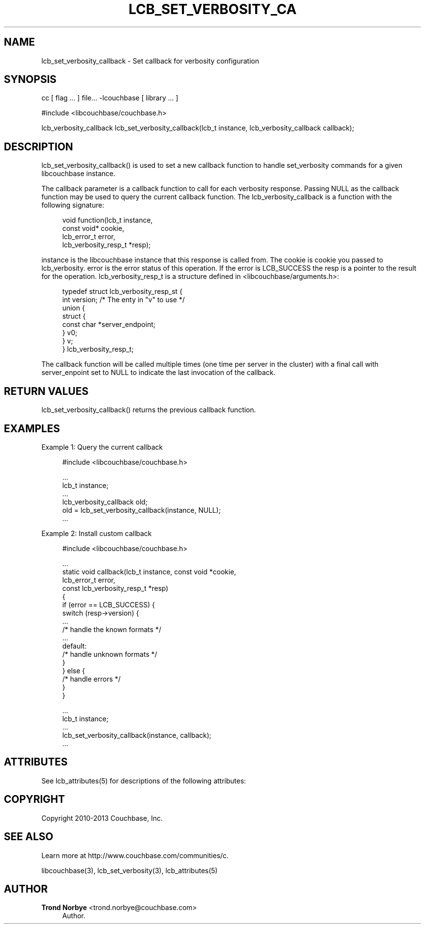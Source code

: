 '\" t
.\"     Title: lcb_set_verbosity_callback
.\"    Author: Trond Norbye <trond.norbye@couchbase.com>
.\" Generator: DocBook XSL Stylesheets v1.78.1 <http://docbook.sf.net/>
.\"      Date: 08/02/2013
.\"    Manual: \ \&
.\"    Source: \ \&
.\"  Language: English
.\"
.TH "LCB_SET_VERBOSITY_CA" "3" "08/02/2013" "\ \&" "\ \&"
.\" -----------------------------------------------------------------
.\" * Define some portability stuff
.\" -----------------------------------------------------------------
.\" ~~~~~~~~~~~~~~~~~~~~~~~~~~~~~~~~~~~~~~~~~~~~~~~~~~~~~~~~~~~~~~~~~
.\" http://bugs.debian.org/507673
.\" http://lists.gnu.org/archive/html/groff/2009-02/msg00013.html
.\" ~~~~~~~~~~~~~~~~~~~~~~~~~~~~~~~~~~~~~~~~~~~~~~~~~~~~~~~~~~~~~~~~~
.ie \n(.g .ds Aq \(aq
.el       .ds Aq '
.\" -----------------------------------------------------------------
.\" * set default formatting
.\" -----------------------------------------------------------------
.\" disable hyphenation
.nh
.\" disable justification (adjust text to left margin only)
.ad l
.\" -----------------------------------------------------------------
.\" * MAIN CONTENT STARTS HERE *
.\" -----------------------------------------------------------------
.SH "NAME"
lcb_set_verbosity_callback \- Set callback for verbosity configuration
.SH "SYNOPSIS"
.sp
cc [ flag \&... ] file\&... \-lcouchbase [ library \&... ]
.sp
.nf
#include <libcouchbase/couchbase\&.h>
.fi
.sp
.nf
lcb_verbosity_callback lcb_set_verbosity_callback(lcb_t instance, lcb_verbosity_callback callback);
.fi
.SH "DESCRIPTION"
.sp
lcb_set_verbosity_callback() is used to set a new callback function to handle set_verbosity commands for a given libcouchbase instance\&.
.sp
The callback parameter is a callback function to call for each verbosity response\&. Passing NULL as the callback function may be used to query the current callback function\&. The lcb_verbosity_callback is a function with the following signature:
.sp
.if n \{\
.RS 4
.\}
.nf
void function(lcb_t instance,
              const void* cookie,
              lcb_error_t  error,
              lcb_verbosity_resp_t *resp);
.fi
.if n \{\
.RE
.\}
.sp
instance is the libcouchbase instance that this response is called from\&. The cookie is cookie you passed to lcb_verbosity\&. error is the error status of this operation\&. If the error is LCB_SUCCESS the resp is a pointer to the result for the operation\&. lcb_verbosity_resp_t is a structure defined in <libcouchbase/arguments\&.h>:
.sp
.if n \{\
.RS 4
.\}
.nf
typedef struct lcb_verbosity_resp_st {
    int version;              /* The enty in "v" to use */
    union {
        struct {
            const char *server_endpoint;
        } v0;
    } v;
} lcb_verbosity_resp_t;
.fi
.if n \{\
.RE
.\}
.sp
The callback function will be called multiple times (one time per server in the cluster) with a final call with server_enpoint set to NULL to indicate the last invocation of the callback\&.
.SH "RETURN VALUES"
.sp
lcb_set_verbosity_callback() returns the previous callback function\&.
.SH "EXAMPLES"
.sp
Example 1: Query the current callback
.sp
.if n \{\
.RS 4
.\}
.nf
#include <libcouchbase/couchbase\&.h>
.fi
.if n \{\
.RE
.\}
.sp
.if n \{\
.RS 4
.\}
.nf
\&.\&.\&.
lcb_t instance;
\&.\&.\&.
lcb_verbosity_callback old;
old = lcb_set_verbosity_callback(instance, NULL);
\&.\&.\&.
.fi
.if n \{\
.RE
.\}
.sp
Example 2: Install custom callback
.sp
.if n \{\
.RS 4
.\}
.nf
#include <libcouchbase/couchbase\&.h>
.fi
.if n \{\
.RE
.\}
.sp
.if n \{\
.RS 4
.\}
.nf
\&.\&.\&.
static void callback(lcb_t instance, const void *cookie,
                     lcb_error_t error,
                     const lcb_verbosity_resp_t *resp)
{
   if (error == LCB_SUCCESS) {
      switch (resp\->version) {
          \&.\&.\&.
          /* handle the known formats */
          \&.\&.\&.
      default:
          /* handle unknown formats */
      }
   } else {
      /* handle errors */
   }
}
.fi
.if n \{\
.RE
.\}
.sp
.if n \{\
.RS 4
.\}
.nf
\&.\&.\&.
lcb_t instance;
\&.\&.\&.
lcb_set_verbosity_callback(instance, callback);
\&.\&.\&.
.fi
.if n \{\
.RE
.\}
.SH "ATTRIBUTES"
.sp
See lcb_attributes(5) for descriptions of the following attributes:
.TS
allbox tab(:);
ltB ltB.
T{
ATTRIBUTE TYPE
T}:T{
ATTRIBUTE VALUE
T}
.T&
lt lt
lt lt.
T{
.sp
Interface Stability
T}:T{
.sp
Committed
T}
T{
.sp
MT\-Level
T}:T{
.sp
MT\-Safe
T}
.TE
.sp 1
.SH "COPYRIGHT"
.sp
Copyright 2010\-2013 Couchbase, Inc\&.
.SH "SEE ALSO"
.sp
Learn more at http://www\&.couchbase\&.com/communities/c\&.
.sp
libcouchbase(3), lcb_set_verbosity(3), lcb_attributes(5)
.SH "AUTHOR"
.PP
\fBTrond Norbye\fR <\&trond\&.norbye@couchbase\&.com\&>
.RS 4
Author.
.RE
